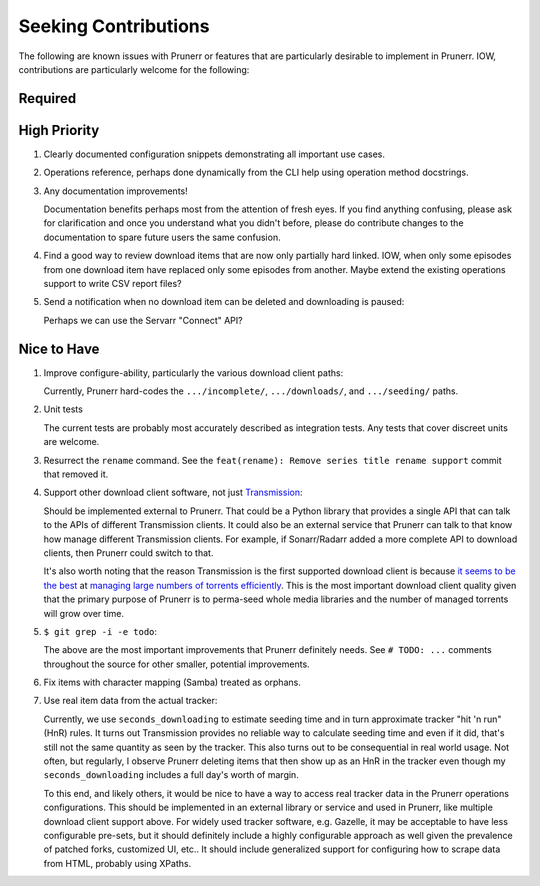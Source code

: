 ########################################################################################
Seeking Contributions
########################################################################################

The following are known issues with Prunerr or features that are particularly desirable
to implement in Prunerr.  IOW, contributions are particularly welcome for the following:


****************************************************************************************
Required
****************************************************************************************


****************************************************************************************
High Priority
****************************************************************************************

#. Clearly documented configuration snippets demonstrating all important use cases.

#. Operations reference, perhaps done dynamically from the CLI help using operation
   method docstrings.

#. Any documentation improvements!

   Documentation benefits perhaps most from the attention of fresh eyes.  If you find
   anything confusing, please ask for clarification and once you understand what you
   didn't before, please do contribute changes to the documentation to spare future
   users the same confusion.

#. Find a good way to review download items that are now only partially hard
   linked. IOW, when only some episodes from one download item have replaced only some
   episodes from another.  Maybe extend the existing operations support to write CSV
   report files?

#. Send a notification when no download item can be deleted and downloading is paused:

   Perhaps we can use the Servarr "Connect" API?

****************************************************************************************
Nice to Have
****************************************************************************************

#. Improve configure-ability, particularly the various download client paths:

   Currently, Prunerr hard-codes the ``.../incomplete/``, ``.../downloads/``, and
   ``.../seeding/`` paths.

#. Unit tests

   The current tests are probably most accurately described as integration tests.  Any
   tests that cover discreet units are welcome.

#. Resurrect the ``rename`` command.  See the ``feat(rename): Remove series title rename
   support`` commit that removed it.

#. Support other download client software, not just `Transmission`_:

   Should be implemented external to Prunerr.  That could be a Python library that
   provides a single API that can talk to the APIs of different Transmission clients.
   It could also be an external service that Prunerr can talk to that know how manage
   different Transmission clients.  For example, if Sonarr/Radarr added a more complete
   API to download clients, then Prunerr could switch to that.

   It's also worth noting that the reason Transmission is the first supported download
   client is because `it seems to be the best`_ at `managing large numbers of torrents
   efficiently`_.  This is the most important download client quality given that the
   primary purpose of Prunerr is to perma-seed whole media libraries and the number of
   managed torrents will grow over time.

#. ``$ git grep -i -e todo``:

   The above are the most important improvements that Prunerr definitely needs.  See ``#
   TODO: ...`` comments throughout the source for other smaller, potential improvements.

#. Fix items with character mapping (Samba) treated as orphans.

#. Use real item data from the actual tracker:

   Currently, we use ``seconds_downloading`` to estimate seeding time and in turn
   approximate tracker "hit 'n run" (HnR) rules.  It turns out Transmission provides no
   reliable way to calculate seeding time and even if it did, that's still not the same
   quantity as seen by the tracker.  This also turns out to be consequential in real
   world usage.  Not often, but regularly, I observe Prunerr deleting items that then
   show up as an HnR in the tracker even though my ``seconds_downloading`` includes a
   full day's worth of margin.

   To this end, and likely others, it would be nice to have a way to access real tracker
   data in the Prunerr operations configurations.  This should be implemented in an
   external library or service and used in Prunerr, like multiple download client
   support above.  For widely used tracker software, e.g. Gazelle, it may be acceptable
   to have less configurable pre-sets, but it should definitely include a highly
   configurable approach as well given the prevalence of patched forks, customized UI,
   etc..  It should include generalized support for configuring how to scrape data from
   HTML, probably using XPaths.


.. _`Transmission`: https://transmissionbt.com/
.. _`it seems to be the best`: https://www.reddit.com/r/DataHoarder/comments/3ve1oz/torrent_client_that_can_handle_lots_of_torrents/
.. _`managing large numbers of torrents efficiently`: https://www.reddit.com/r/trackers/comments/3hiey5/does_anyone_here_seed_large_amounts_10000_of/
